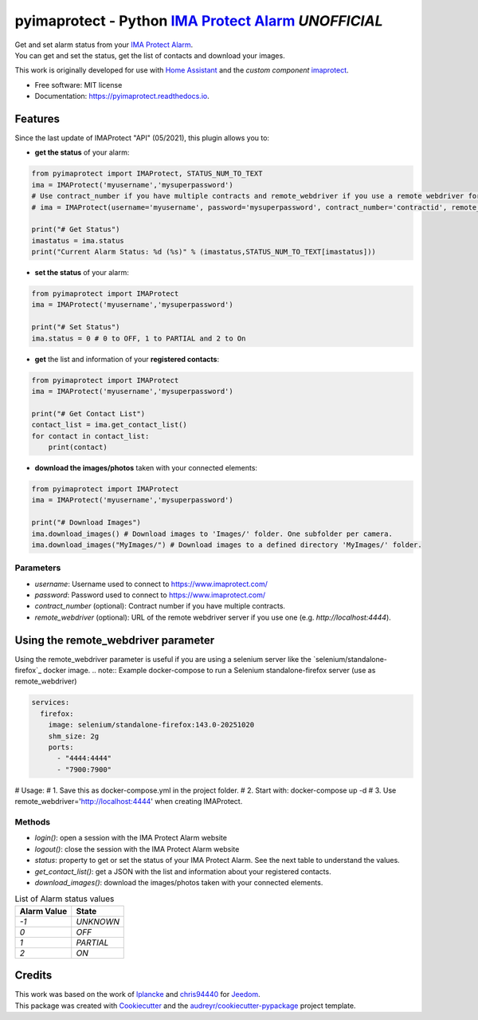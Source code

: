 ===========================================================
pyimaprotect - Python `IMA Protect Alarm`_ *UNOFFICIAL*
===========================================================


.. image:: https://img.shields.io/pypi/v/pyimaprotect.svg
        :target: https://pypi.python.org/pypi/pyimaprotect

.. image:: https://img.shields.io/pypi/pyversions/pyimaprotect.svg
        :target: https://pypi.python.org/pypi/pyimaprotect

.. image:: https://img.shields.io/travis/pcourbin/pyimaprotect.svg
        :target: https://travis-ci.com/pcourbin/pyimaprotect

.. image:: https://readthedocs.org/projects/pyimaprotect/badge/?version=latest
        :target: https://pyimaprotect.readthedocs.io/en/latest/?version=latest
        :alt: Documentation Status

.. image:: https://pyup.io/repos/github/pcourbin/pyimaprotect/shield.svg
     :target: https://pyup.io/repos/github/pcourbin/pyimaprotect/
     :alt: Updates

.. image:: https://codecov.io/gh/pcourbin/pyimaprotect/branch/main/graph/badge.svg
     :target: https://codecov.io/gh/pcourbin/pyimaprotect

.. image:: https://img.shields.io/badge/pre--commit-enabled-brightgreen
     :target: `pre-commit`_
     :alt: pre-commit

.. image:: https://img.shields.io/badge/code%20style-black-000000.svg
     :target: `black`_
     :alt: Black

.. image:: https://img.shields.io/badge/maintainer-%40pcourbin-blue.svg
     :target: `user_profile`_
     :alt: Project Maintenance

.. image:: https://img.shields.io/badge/buy%20me%20a%20coffee-donate-yellow.svg
     :target: `buymecoffee`_
     :alt: BuyMeCoffee


| Get and set alarm status from your `IMA Protect Alarm`_.
| You can get and set the status, get the list of contacts and download your images.

This work is originally developed for use with `Home Assistant`_ and the *custom component* `imaprotect`_.


* Free software: MIT license
* Documentation: https://pyimaprotect.readthedocs.io.

Features
--------

Since the last update of IMAProtect "API" (05/2021), this plugin allows you to:

- **get the status** of your alarm:

.. code-block:: python

  from pyimaprotect import IMAProtect, STATUS_NUM_TO_TEXT
  ima = IMAProtect('myusername','mysuperpassword')
  # Use contract_number if you have multiple contracts and remote_webdriver if you use a remote webdriver for selenium, see https://hub.docker.com/r/selenium/standalone-firefox
  # ima = IMAProtect(username='myusername', password='mysuperpassword', contract_number='contractid', remote_webdriver='http://localhost:4444')

  print("# Get Status")
  imastatus = ima.status
  print("Current Alarm Status: %d (%s)" % (imastatus,STATUS_NUM_TO_TEXT[imastatus]))

- **set the status** of your alarm:

.. code-block:: python

  from pyimaprotect import IMAProtect
  ima = IMAProtect('myusername','mysuperpassword')

  print("# Set Status")
  ima.status = 0 # 0 to OFF, 1 to PARTIAL and 2 to On


- **get** the list and information of your **registered contacts**:

.. code-block:: python

  from pyimaprotect import IMAProtect
  ima = IMAProtect('myusername','mysuperpassword')

  print("# Get Contact List")
  contact_list = ima.get_contact_list()
  for contact in contact_list:
      print(contact)

- **download the images/photos** taken with your connected elements:

.. code-block:: python

  from pyimaprotect import IMAProtect
  ima = IMAProtect('myusername','mysuperpassword')

  print("# Download Images")
  ima.download_images() # Download images to 'Images/' folder. One subfolder per camera.
  ima.download_images("MyImages/") # Download images to a defined directory 'MyImages/' folder.

Parameters
==========

- `username`: Username used to connect to https://www.imaprotect.com/
- `password`: Password used to connect to https://www.imaprotect.com/
- `contract_number` (optional): Contract number if you have multiple contracts.
- `remote_webdriver` (optional): URL of the remote webdriver server if you use one (e.g. `http://localhost:4444`).

Using the remote_webdriver parameter
-----------------------------------
Using the remote_webdriver parameter is useful if you are using a selenium server like the `selenium/standalone-firefox`_ docker image.
.. note:: Example docker-compose to run a Selenium standalone-firefox server (use as remote_webdriver)

.. code-block:: yaml

  services:
    firefox:
      image: selenium/standalone-firefox:143.0-20251020
      shm_size: 2g
      ports:
        - "4444:4444"
        - "7900:7900"

# Usage:
# 1. Save this as docker-compose.yml in the project folder.
# 2. Start with: docker-compose up -d
# 3. Use remote_webdriver='http://localhost:4444' when creating IMAProtect.

Methods
=======

- `login()`: open a session with the IMA Protect Alarm website
- `logout()`: close the session with the IMA Protect Alarm website
- `status`: property to get or set the status of your IMA Protect Alarm. See the next table to understand the values.
- `get_contact_list()`: get a JSON with the list and information about your registered contacts.
- `download_images()`: download the images/photos taken with your connected elements.

.. list-table:: List of Alarm status values
   :widths: auto
   :header-rows: 1

   * - Alarm Value
     - State
   * - `-1`
     - `UNKNOWN`
   * - `0`
     - `OFF`
   * - `1`
     - `PARTIAL`
   * - `2`
     - `ON`



Credits
-------

| This work was based on the work of `lplancke`_ and `chris94440`_ for `Jeedom`_.
| This package was created with Cookiecutter_ and the `audreyr/cookiecutter-pypackage`_ project template.


.. _Cookiecutter: https://github.com/audreyr/cookiecutter
.. _`audreyr/cookiecutter-pypackage`: https://github.com/audreyr/cookiecutter-pypackage
.. _`IMA Protect Alarm`: https://www.imaprotect.com/
.. _`Home Assistant`: https://www.home-assistant.io/
.. _`imaprotect`: https://github.com/pcourbin/imaprotect
.. _`lplancke`: https://github.com/lplancke/jeedom_alarme_IMA
.. _`Jeedom`: https://www.jeedom.com
.. _`chris94440`: https://github.com/chris94440
.. _`pre-commit`: https://github.com/pre-commit/pre-commit
.. _`black`: https://github.com/psf/black
.. _`user_profile`: https://github.com/pcourbin
.. _`buymecoffee`: https://www.buymeacoffee.com/pcourbin
